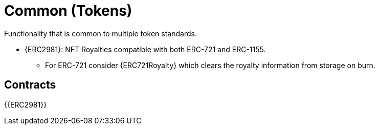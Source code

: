 = Common (Tokens)

Functionality that is common to multiple token standards.

* {ERC2981}: NFT Royalties compatible with both ERC-721 and ERC-1155.
** For ERC-721 consider {ERC721Royalty} which clears the royalty information from storage on burn.

== Contracts

{{ERC2981}}
